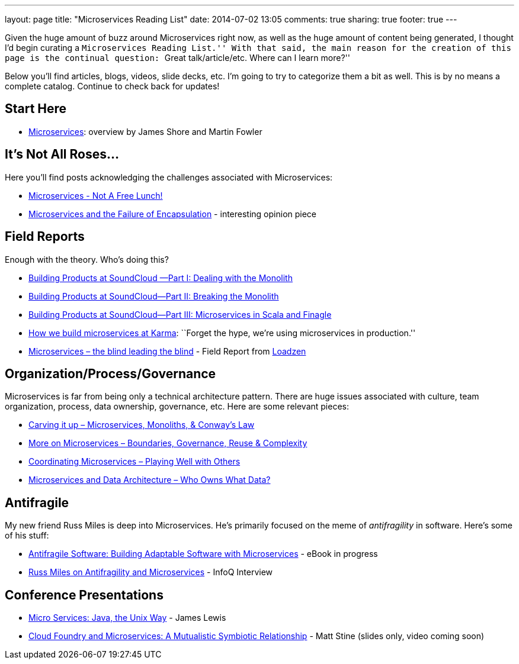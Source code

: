 ---
layout: page
title: "Microservices Reading List"
date: 2014-07-02 13:05
comments: true
sharing: true
footer: true
---

Given the huge amount of buzz around Microservices right now, as well as the huge amount of content being generated, I thought I'd begin curating a ``Microservices Reading List.''
With that said, the main reason for the creation of this page is the continual question: ``Great talk/article/etc. Where can I learn more?''

Below you'll find articles, blogs, videos, slide decks, etc.
I'm going to try to categorize them a bit as well.
This is by no means a complete catalog. Continue to check back for updates!

== Start Here

* http://martinfowler.com/articles/microservices.html[Microservices]: overview by James Shore and Martin Fowler

== It's Not All Roses...

Here you'll find posts acknowledging the challenges associated with Microservices:

* http://highscalability.com/blog/2014/4/8/microservices-not-a-free-lunch.html[Microservices - Not A Free Lunch!]
* https://michaelfeathers.silvrback.com/microservices-and-the-failure-of-encapsulaton[Microservices and the Failure of Encapsulation] - interesting opinion piece

== Field Reports

Enough with the theory.
Who's doing this?

* http://developers.soundcloud.com/blog/building-products-at-soundcloud-part-1-dealing-with-the-monolith[Building Products at SoundCloud —Part I: Dealing with the Monolith]
* http://developers.soundcloud.com/blog/building-products-at-soundcloud-part-2-breaking-the-monolith[Building Products at SoundCloud—Part II: Breaking the Monolith]
* http://developers.soundcloud.com/blog/building-products-at-soundcloud-part-3-microservices-in-scala-and-finagle[Building Products at SoundCloud—Part III: Microservices in Scala and Finagle]
* https://blog.yourkarma.com/building-microservices-at-karma[How we build microservices at Karma]: ``Forget the hype, we're using microservices in production.''
* http://lonelycode.com/2014/04/08/microservices-the-blind-leading-the-blind/[Microservices – the blind leading the blind] - Field Report from http://www.loadzen.com/[Loadzen]

== Organization/Process/Governance

Microservices is far from being only a technical architecture pattern. There are huge issues associated with culture, team organization, process, data ownership, governance, etc.
Here are some relevant pieces:

* http://genehughson.wordpress.com/2014/05/23/carving-it-up-microservices-monoliths-conways-law/[Carving it up – Microservices, Monoliths, & Conway’s Law]
* http://genehughson.wordpress.com/2014/06/04/more-on-microservices-boundaries-governance-reuse-complexity/[More on Microservices – Boundaries, Governance, Reuse & Complexity]
* http://genehughson.wordpress.com/2014/06/16/coordinating-microservices-playing-well-with-others/[Coordinating Microservices – Playing Well with Others]
* http://genehughson.wordpress.com/2014/06/20/microservices-and-data-architecture-who-owns-what-data/[Microservices and Data Architecture – Who Owns What Data?]

== Antifragile

My new friend Russ Miles is deep into Microservices. He's primarily focused on the meme of _antifragility_ in software. Here's some of his stuff:

* https://leanpub.com/antifragilesoftware[Antifragile Software:
Building Adaptable Software with Microservices] - eBook in progress
* http://www.infoq.com/articles/russ-miles-antifragility-microservices[Russ Miles on Antifragility and Microservices] - InfoQ Interview

== Conference Presentations

* http://www.infoq.com/presentations/Micro-Services[Micro Services: Java, the Unix Way] - James Lewis
* http://www.slideshare.net/mstine/microservices-cf-summit[Cloud Foundry and Microservices: A Mutualistic Symbiotic Relationship] - Matt Stine (slides only, video coming soon)

